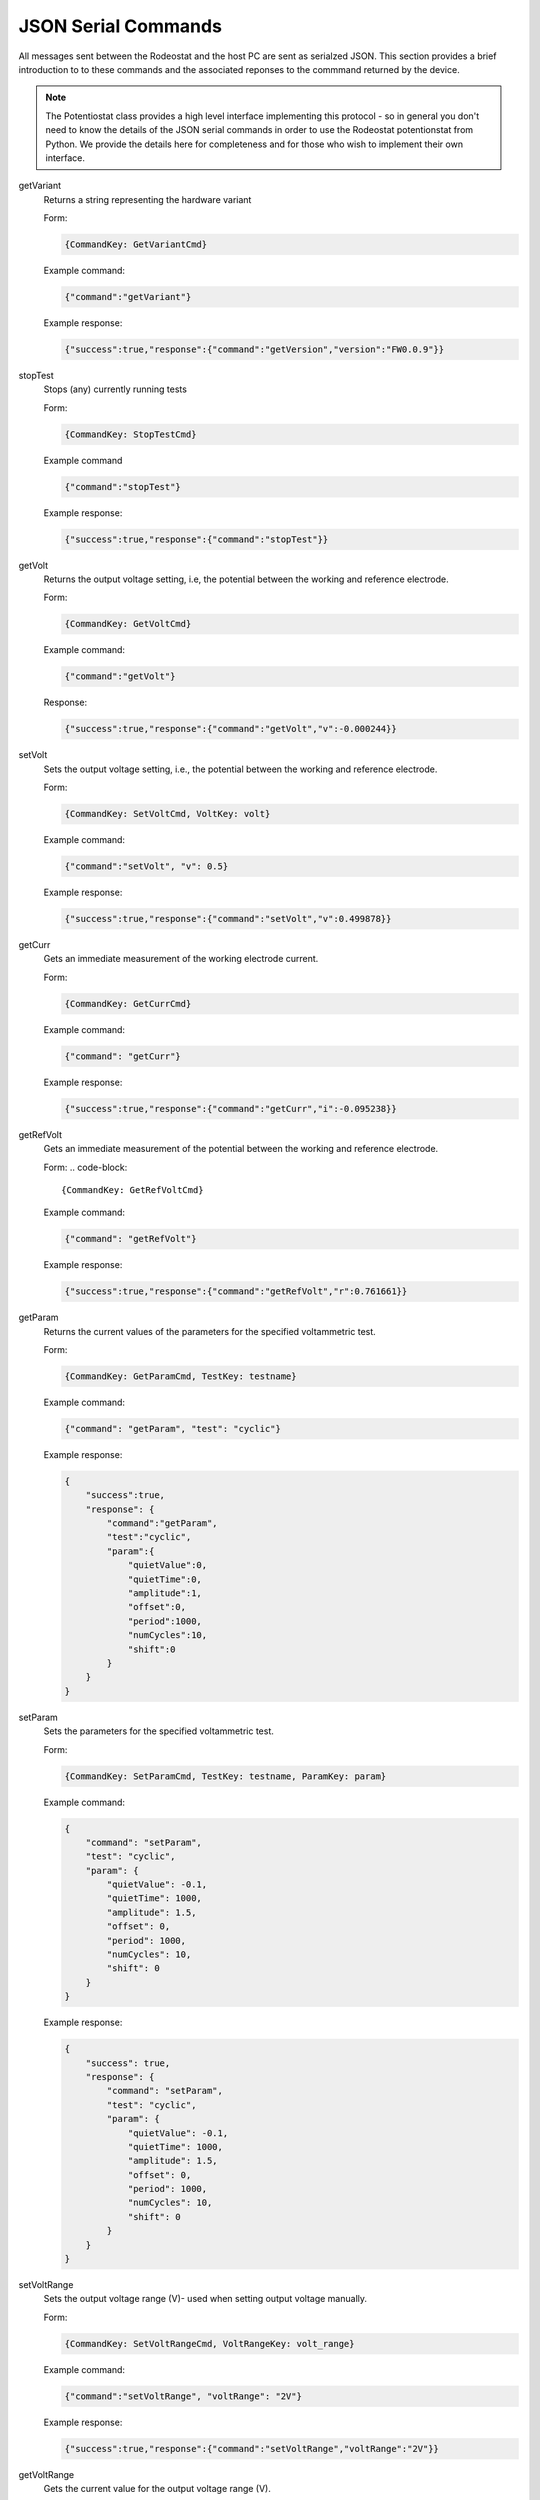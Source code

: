 .. _json_ref:

############################
JSON Serial Commands
############################

All messages sent between the Rodeostat and the host PC are sent as serialzed
JSON.  This section provides a brief introduction to to these commands and the
associated reponses to the commmand returned by the device. 

.. note::

    The Potentiostat class provides a high level interface implementing this
    protocol - so in general you don't need to know the details of the JSON
    serial commands in order to use the Rodeostat potentionstat from Python. We
    provide the details here for completeness and for those who wish to
    implement their own interface. 


getVariant
    Returns a string representing the hardware variant
    
    Form:
    
    .. code-block:: 

        {CommandKey: GetVariantCmd}


    Example command:

    .. code-block:: json
    
        {"command":"getVariant"}
            

    Example response:
    
    .. code-block:: json
    
        {"success":true,"response":{"command":"getVersion","version":"FW0.0.9"}}


stopTest
    Stops (any) currently running tests

    Form: 

    .. code-block:: 
    
        {CommandKey: StopTestCmd}

    Example command

    .. code-block:: json

        {"command":"stopTest"}

    Example response:

    .. code-block:: json

        {"success":true,"response":{"command":"stopTest"}}


getVolt
    Returns the output voltage setting, i.e, the potential between the working
    and reference electrode. 

    Form: 
    
    .. code-block:: 
    
        {CommandKey: GetVoltCmd}

    Example command:

    .. code-block:: json

        {"command":"getVolt"}

    Response:

    .. code-block:: json

        {"success":true,"response":{"command":"getVolt","v":-0.000244}}

setVolt
    Sets the output voltage setting, i.e., the potential between the working
    and reference electrode. 

    Form: 
    
    .. code-block:: 
    
        {CommandKey: SetVoltCmd, VoltKey: volt}

    Example command:

    .. code-block:: json

        {"command":"setVolt", "v": 0.5}

    Example response:

    .. code-block:: json

        {"success":true,"response":{"command":"setVolt","v":0.499878}}

getCurr
    Gets an immediate measurement of the working electrode current. 

    Form: 
    
    .. code-block:: 
    
        {CommandKey: GetCurrCmd}

    Example command:

    .. code-block:: json

        {"command": "getCurr"}

    Example response:

    .. code-block:: json

        {"success":true,"response":{"command":"getCurr","i":-0.095238}}


getRefVolt
    Gets an immediate measurement of the potential between the working and
    reference electrode. 

    Form: 
    .. code-block:: 
        
        {CommandKey: GetRefVoltCmd}

    Example command:
    
    .. code-block:: json

        {"command": "getRefVolt"}

    Example response:
    
    .. code-block:: json
    
        {"success":true,"response":{"command":"getRefVolt","r":0.761661}}


getParam
    Returns the current values of the parameters for the specified
    voltammetric test. 

    Form: 
    
    .. code-block:: 
    
        {CommandKey: GetParamCmd, TestKey: testname} 

    Example command:

    .. code-block:: json
    
        {"command": "getParam", "test": "cyclic"}

    Example response:
    
    .. code-block:: json
    
        { 
            "success":true,
            "response": {
                "command":"getParam",
                "test":"cyclic",
                "param":{
                    "quietValue":0,
                    "quietTime":0,
                    "amplitude":1,
                    "offset":0,
                    "period":1000,
                    "numCycles":10,
                    "shift":0 
                }
            }
        }

setParam
    Sets the parameters for the specified voltammetric test.

    Form: 
    
    .. code-block:: 

        {CommandKey: SetParamCmd, TestKey: testname, ParamKey: param}

    Example command: 
    
    .. code-block:: json
    
        {
            "command": "setParam",  
            "test": "cyclic",  
            "param": {
                "quietValue": -0.1,
                "quietTime": 1000,
                "amplitude": 1.5,
                "offset": 0,
                "period": 1000,
                "numCycles": 10,
                "shift": 0
            }
        }

    Example response:
    
    .. code-block:: json
    
        {
            "success": true,
            "response": {
                "command": "setParam",
                "test": "cyclic",
                "param": {
                    "quietValue": -0.1,
                    "quietTime": 1000,
                    "amplitude": 1.5,
                    "offset": 0,
                    "period": 1000,
                    "numCycles": 10, 
                    "shift": 0
                }
            }
        }


setVoltRange
    Sets the output voltage range (V)- used when setting output voltage
    manually.

    Form: 

    .. code-block:: 

        {CommandKey: SetVoltRangeCmd, VoltRangeKey: volt_range} 

    Example command:
    
    .. code-block:: json
    
        {"command":"setVoltRange", "voltRange": "2V"}

    Example response:
    
    .. code-block:: json
    
        {"success":true,"response":{"command":"setVoltRange","voltRange":"2V"}}


getVoltRange
    Gets the current value for the output voltage range (V).

    Form: 
    
    .. code-block:: 
        
        {CommandKey: GetVoltRangeCmd}

    Example command:
    
    .. code-block:: json
    
        {"command":"getVoltRange"}

    Example response:
    
    .. code-block:: json
    
        {"success":true,"response":{"command":"getVoltRange","voltRange":"2V"}}


setCurrRange
    Sets the range setting for measuring working electrode (uA).

    Form: 
    
    .. code-block:: 
    
        {CommandKey: SetCurrRangeCmd, CurrRangeKey: curr_range}

    Example command:
    
    .. code-block:: json
    
        {"command":"setCurrRange", "currRange": "100uA"}

    Example response:
    
    .. code-block:: json
    
        {"success":true,"response":{"command":"setCurrRange","currRange":"100uA"}}


getCurrRange:
    Gets the device's range setting for measuring working electrode current (uA).

    Form: 
    
    .. code-block:: 
    
        {CommandKey: GetCurrRangeCmd}

    Example command:
    
    .. code-block:: json
    
        {"command":"getCurrRange"}

    Example response:
    
    .. code-block:: json
    
        {"success":true,"response":{"command":"getCurrRange","currRange":"100uA"}}


getDeviceId
    Gets the current value of the device identification number

    Form: 
    
    .. code-block:: 

        {CommandKey: SetDeviceIdCmd, DeviceIdKey: device_id}

    Example command:
    
    .. code-block:: json
    
        {"command":"getDeviceId"}

    Example response:
    
    .. code-block:: json
    
        {"success":true,"response":{"command":"getDeviceId","deviceId":0}}


setDeviceId
    Sets the current value of the device identification number.

    Form: 
    
    .. code-block:: 

        {CommandKey: SetDeviceIdCmd, DeviceIdKey: device_id}

    Example command:
    
    .. code-block:: json
    
        {"command":"setDeviceId", "deviceId": 1}

    Example response:
    
    .. code-block:: json
    
        {"success":true,"response":{"command":"setDeviceId","deviceId":1}}


setSamplePeriod
    Sets the sample period (ms) used for measurements. The sample period is
    the time between samples. 

    Form: 
    
    .. code-block:: 
    
        {CommandKey: SetSamplePeriodCmd, SamplePeriodKey: sample_period}

    Example command:
    
    .. code-block:: json
    
        {"command":"setSamplePeriod", "samplePeriod": 20}

    Example response:
    
    .. code-block:: json
    
        {"success":true,"response":{"command":"setSamplePeriod","samplePeriod":20}}


getSamplePeriod
    Gets the current value for the sample period (ms). The sample period is
    the time between samples.

    Form: 
    
    .. code-block:: 

        {CommandKey: GetSamplePeriodCmd}

    Example command:
    
    .. code-block:: json
    
        {"command":"getSamplePeriod"}

    Example response:
    
    .. code-block:: json
    
        {"success":true,"response":{"command":"getSamplePeriod","samplePeriod":20}}


getTestDoneTime
    Gets the time in milliseonds required to complete the specified test including
    any quietTime, etc. 

    Form: 
    
    .. code-block:: 
    
        {CommandKey: GetTestDoneTimeCmd, TestKey: test}

    Example command:
    
    .. code-block:: json
    
        {"command": "getTestDoneTime", "test": "cyclic"}

    Example response:
    
    .. code-block:: json
    
        {
            "success": true,
            "response": {
                "command": "getTestDoneTime",
                "test": "cyclic",
                "testDoneTime": 11000
            }
        }


getTestNames
    Gets the list of the names of all tests which can be performed by the
    device with the current firmware. 

    Form: 
    
    .. code-block:: 

        {CommandKey: GetTestNamesCmd}

    Example command:
    
    .. code-block:: json
    
        {"command": "getTestNames"}

    Example response:
    
    .. code-block:: json
    
        {
            "success": true,
            "response": {
                "command": "getTestNames",
                "testNames": ["cyclic","sinusoid","constant","squareWave","linearSweep","chronoamp","multiStep"]
            }
        }


getVersion
    Gets the version string for the firmware on the device.

    Form: 
    
    .. code-block:: 
    
        {CommandKey: GetVersionCmd}

    Example command:
    
    .. code-block:: json
    
        {"command": "getVersion"}

    Example response:
    
    .. code-block:: json
    
        {"success":true,"response":{"command":"getVersion","version":"FW0.0.9"}}


getHardwareVersion 
    Returns string representing the hardware version.

    Form: 
     
    .. code-block:: 
     
        {CommandKey: GetHardwareVersionCmd}

    Example command:
     
    .. code-block:: json
     
        {"command": "getHardwareVersion"}

    Example response:
     
    .. code-block:: json
     
        {"success":true,"response":{"command":"getHardwareVersion","version":"V0.2"}}


setRefElectConnected
    Sets the connected state (True/False) of the reference electrode.  This
    feature requires hardware version >= HW0.2

    Form: 
    
    .. code-block:: 
    
        {CommandKey: SetRefElectConnCmd, ConnectedKey: value}

    Example command:
    
    .. code-block:: json
    
        {"command": "setRefElectConnected", "connected": true}

    Example response:
    
    .. code-block:: json
    
        {"success":true,"response":{"command":"setRefElectConnected","connected":true}}


getRefElectConnected
    Gets the connected state (True/False) of the reference electrode.  This
    feature requires hardware version >= HW0.2

    Form: 
    
    .. code-block:: 
    
        {CommandKey: GetRefElectConnCmd}

    Example command:
    
    .. code-block:: json
    
        {"command": "getRefElectConnected"}

    Example response:
    
    .. code-block:: json
    
        {"success":true,"response":{"command":"getRefElectConnected","connected":true}}



setCtrElectConnected
    Sets the connected state (True/False) of the counter electrode.  This
    feature requires hardware version >= HW0.2

    Form: 
    
    .. code-block:: 
    
        {CommandKey: SetCtrElectConnCmd, ConnectedKey: value}

    Example command:
    
    .. code-block:: json
    
        {"command": "setCtrElectConnected", "connected": true}

    Example response:
    
    .. code-block:: json
    
        {"success":true,"response":{"command":"setCtrElectConnected","connected":true}}


getCtrElectConnected
    Gets the connected state (True/False) of the counter electrode.  This
    feature requires hardware version >= HW0.2

    Form:  
    
    .. code-block:: 
    
        {CommandKey: GetCtrElectConnCmd}

    Example command:
    
    .. code-block:: json
    
        {"command": "getCtrElectConnected"}

    Example response:
    
    .. code-block:: json
    
        {"success":true,"response":{"command":"getCtrElectConnected","connected":true}}


setWrkElectConnected
    Sets the connected state (True/False) of the working electrode.  This
    feature requires hardware version >= HW0.2

    Form:  
    
    .. code-block:: 
    
        {CommandKey: SetWrkElectConnCmd, ConnectedKey: value}

    Example command:
    
    .. code-block:: json
    
        {"command": "setWrkElectConnected", "connected": true}

    Example response:
    
    .. code-block:: json
    
        {"success":true,"response":{"command":"setWrkElectConnected","connected":true}}


getWrkElectConnected
    Gets the connected state (True/False) of the working electrode.  This
    feature requires hardware version >= HW0.2

    Form: 
    
    .. code-block:: 
    
        {CommandKey: GetWrkElectConnCmd}

    Example command:
    
    .. code-block:: json
    
        {"command": "getWrkElectConnected"}

    Example resposnse:
    
    .. code-block:: json
    
        {"command": "getWrkElectConnected"}


setAllElectConneced
    Sets the connected state (True/False) of all the electrodes (referene,
    counter and working). This feature requires hardware version >= HW0.2 

    Form: 
    
    .. code-block:: 
    
        {CommandKey: SetAllElectConnCmd, ConnectedKey: value}

    Example command:
    
    .. code-block:: json
    
        {"command": "setAllElectConnected", "connected": true}

    Example response:
    
    .. code-block:: json
    
        {"success":true,"response":{"command":"setAllElectConnected","connected":true}}


getAllElectConnected
    Gets the connected state (True/False) of all the electrodes (referene,
    counter and working). Only True if all are connected. This feature
    requires hardware version >= HW0.2

    Form: 
    
    .. code-block:: 
    
        {CommandKey: GetAllElectConnCmd}

    Example command:
    
    .. code-block:: json
    
        {"command": "getAllElectConnected"}

    Example response:
    
    .. code-block:: json
    
        {"success":true,"response":{"command":"getAllElectConnected","connected":true}}


setElectAutoConnect
    Set auto-connect/auto-disconnect feature. If auto-connect is set to True
    then the  ref, ctr and wrk electrodes will be automatically connected at
    the beginning of each test and automatically disconnected at the end of
    each test.

    Form: 
    
    .. code-block:: 
    
        {CommandKey: SetElectAutoConnCmd, AutoConnectKey: value}

    Example command:
    
    .. code-block:: json
    
        {"command": "setElectAutoConnect", "autoConnect": true}

    Example response:
    
    .. code-block:: json
    
        {"success":true,"response":{"command":"setElectAutoConnect","autoConnect":true}}


getElectAutoConnect
    Gets the value of the device's auto-connect/auto-disconnect setting.

    Form: 

    .. code-block:: 
    
        {CommandKey: GetElectAutoConnCmd}

    Example command:
    
    .. code-block:: json
    
        {"command": "getElectAutoConnect"}

    Example response:
    
    .. code-block:: json
    
        {"success":true,"response":{"command":"getElectAutoConnect","autoConnect":true}}


setRefElectVoltRange
    Sets the voltage range for the reference electrode analog input.

    Form: 

    .. code-block:: 
    
        {CommandKey: SetRefElectVoltRangeCmd, VoltRangeKey: volt_range}

    Example command:
    
    .. code-block:: json
    
        {"command": "setRefElectVoltRange", "voltRange": "2V"}

    Example response:
    
    .. code-block:: json
    
        {"success":true,"response":{"command":"setRefElectVoltRange","voltRange":"2V"}}

getRefElectVoltRange
    Gets the  device's voltage range setting for the reference electrode
    analog input.  

    Form: 
    
    .. code-block:: 

        {CommandKey: GetRefElectVoltRangeCmd}

    Example command:
    
    .. code-block:: json
    
        {"command": "getRefElectVoltRange"}

    Example response:
    
    .. code-block:: json
    
        {"success":true,"response":{"command":"getRefElectVoltRange","voltRange":"5V"}}


runTest
    Runs the test with specified test name and returns the time, voltage and
    current data.

    Form: 
    
    .. code-block:: 
    
        {CommandKey: RunTestCmd, TestKey: testname}

    Example command:
    
    .. code-block:: json
    
        {"command": "runTest", "test": "cyclic"}

    Example response:

    .. code-block:: json
    
        {"success":true,"response":{"command":"runTest","test":"cyclic"}}

    followed by streaming data 

    .. code-block:: json

        {"t":20,"v":-0.1,"i":-2.799983}
        {"t":40,"v":-0.1,"i":-2.8295}
        {"t":60,"v":-0.1,"i":-2.936976}
        {"t":80,"v":-0.1,"i":-2.782137}

    ... etc

    .. code-block:: json

        {"t":10980,"v":-1.38,"i":-28.1935}
        {"t":11000,"v":-1.5,"i":-30.62896}
        {}

    An empty object marks the end of the stream


**TO DO ... MUX commands**
    

